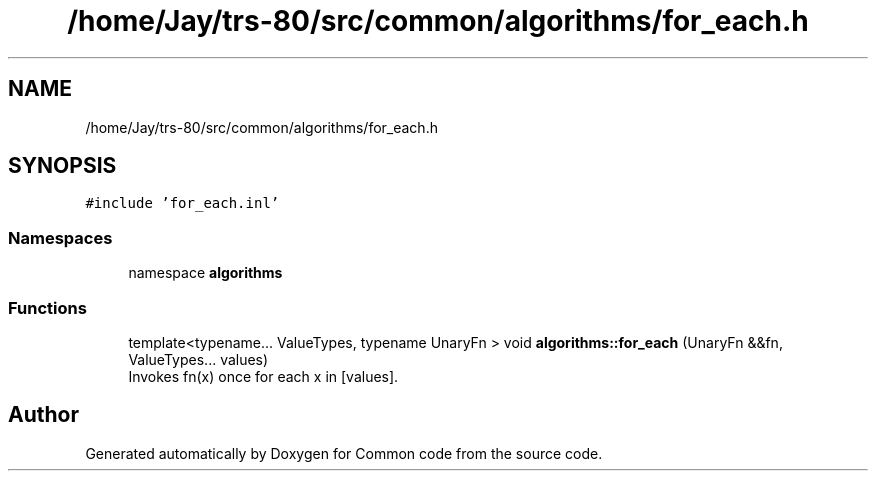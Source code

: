 .TH "/home/Jay/trs-80/src/common/algorithms/for_each.h" 3 "Sat Aug 20 2022" "Common code" \" -*- nroff -*-
.ad l
.nh
.SH NAME
/home/Jay/trs-80/src/common/algorithms/for_each.h
.SH SYNOPSIS
.br
.PP
\fC#include 'for_each\&.inl'\fP
.br

.SS "Namespaces"

.in +1c
.ti -1c
.RI "namespace \fBalgorithms\fP"
.br
.in -1c
.SS "Functions"

.in +1c
.ti -1c
.RI "template<typename\&.\&.\&. ValueTypes, typename UnaryFn > void \fBalgorithms::for_each\fP (UnaryFn &&fn, ValueTypes\&.\&.\&. values)"
.br
.RI "Invokes fn(x) once for each x in [values]\&. "
.in -1c
.SH "Author"
.PP 
Generated automatically by Doxygen for Common code from the source code\&.
